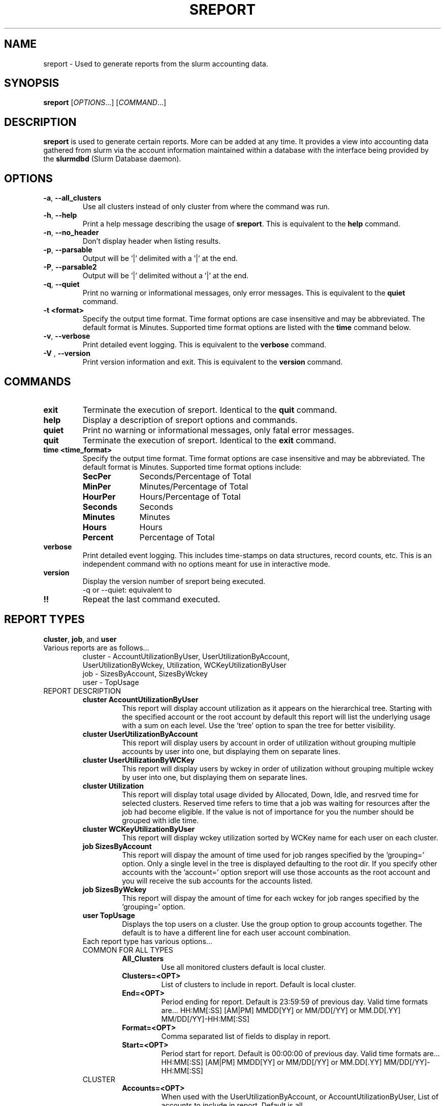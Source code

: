 .TH SREPORT "1" "October 2008" "sreport 1.3" "Slurm components"

.SH "NAME"
sreport \- Used to generate reports from the slurm accounting data.

.SH "SYNOPSIS"
\fBsreport\fR [\fIOPTIONS\fR...] [\fICOMMAND\fR...]

.SH "DESCRIPTION"
\fBsreport\fR is used to generate certain reports.  More can be added
at any time.  It provides a view into accounting data gathered from slurm via
the account information maintained within a database with the interface 
being provided by the \fBslurmdbd\fR (Slurm Database daemon).

.SH "OPTIONS"

.TP
\fB\-a\fR, \fB\-\-all_clusters\fR
Use all clusters instead of only cluster from where the command was run.

.TP
\fB\-h\fR, \fB\-\-help\fR
Print a help message describing the usage of \fBsreport\fR.
This is equivalent to the \fBhelp\fR command.

.TP
\fB\-n\fR, \fB\-\-no_header\fR
Don't display header when listing results.

.TP
\fB\-p\fR, \fB\-\-parsable\fR
Output will be '|' delimited with a '|' at the end.

.TP
\fB\-P\fR, \fB\-\-parsable2\fR
Output will be '|' delimited without a '|' at the end.

.TP
\fB\-q\fR, \fB\-\-quiet\fR
Print no warning or informational messages, only error messages.
This is equivalent to the \fBquiet\fR command.

.TP
\fB\-t <format>\fR
Specify the output time format. 
Time format options are case insensitive and may be abbreviated.
The default format is Minutes.
Supported time format options are listed with the \fBtime\fP command below.

.TP
\fB\-v\fR, \fB\-\-verbose\fR
Print detailed event logging. 
This is equivalent to the \fBverbose\fR command.

.TP
\fB\-V\fR , \fB\-\-version\fR
Print version information and exit.
This is equivalent to the \fBversion\fR command.

.SH "COMMANDS"

.TP
\fBexit\fP
Terminate the execution of sreport.
Identical to the \fBquit\fR command.

.TP
\fBhelp\fP
Display a description of sreport options and commands.

.TP
\fBquiet\fP
Print no warning or informational messages, only fatal error messages.

.TP
\fBquit\fP
Terminate the execution of sreport.
Identical to the \fBexit\fR command.

.TP
\fBtime <time_format>\fP
Specify the output time format. 
Time format options are case insensitive and may be abbreviated.
The default format is Minutes.
Supported time format options include:
.RS
.TP 10
\fBSecPer\fR
Seconds/Percentage of Total
.TP
\fBMinPer\fR
Minutes/Percentage of Total
.TP
\fBHourPer\fR
Hours/Percentage of Total
.TP
\fBSeconds\fR
Seconds
.TP
\fBMinutes\fR
Minutes
.TP
\fBHours\fR
Hours
.TP
\fBPercent\fR
Percentage of Total
.RE

.TP
\fBverbose\fP
Print detailed event logging. 
This includes time\-stamps on data structures, record counts, etc.
This is an independent command with no options meant for use in interactive mode.

.TP
\fBversion\fP
Display the version number of sreport being executed.
     \-q or \-\-quiet: equivalent to \"quiet\" command                        \n\

.TP
\fB!!\fP
Repeat the last command executed.

.SH "REPORT TYPES"
.TP
\fBcluster\fP, \fBjob\fP, and \fBuser\fP

.TP
Various reports are as follows...
     cluster \- AccountUtilizationByUser, UserUtilizationByAccount,
     UserUtilizationByWckey, Utilization, WCKeyUtilizationByUser
     job     \- SizesByAccount, SizesByWckey
     user    \- TopUsage

.TP

.TP
REPORT DESCRIPTION
.RS
.TP
.B cluster AccountUtilizationByUser 
This report will display account utilization as it appears on the
hierarchical tree.  Starting with the specified account or the
root account by default this report will list the underlying
usage with a sum on each level.  Use the 'tree' option to span
the tree for better visibility.
.TP 
.B cluster UserUtilizationByAccount
This report will display users by account in order of utilization without
grouping multiple accounts by user into one, but displaying them
on separate lines.
.TP
.B cluster UserUtilizationByWCKey
This report will display users by wckey in order of utilization without
grouping multiple wckey by user into one, but displaying them
on separate lines.
.TP
.B cluster Utilization
This report will display total usage divided by Allocated, Down,
Idle, and resrved time for selected clusters.  Reserved time
refers to time that a job was waiting for resources after the job
had become eligible.  If the value is not of importance for you
the number should be grouped with idle time.
.TP
.B cluster WCKeyUtilizationByUser
This report will display wckey utilization sorted by WCKey name for
each user on each cluster.  

.TP
.B job SizesByAccount
This report will dispay the amount of time used for job ranges
specified by the 'grouping=' option.  Only a single level in the tree
is displayed defaulting to the root dir.  If you specify other
accounts with the 'account=' option sreport will use those accounts as
the root account and you will receive the sub accounts for the
accounts listed.
.TP
.B job SizesByWckey
This report will dispay the amount of time for each wckey for job ranges
specified by the 'grouping=' option.  

.TP
.B user TopUsage
Displays the top users on a cluster.  Use the group option to group
accounts together.  The default is to have a different line for each
user account combination.  

.TP
Each report type has various options...

.TP
COMMON FOR ALL TYPES
.RS
.TP
.B All_Clusters
Use all monitored clusters default is local cluster.
.TP
.B Clusters=<OPT>
List of clusters to include in report.  Default is local cluster.
.TP
.B End=<OPT>
Period ending for report. Default is 23:59:59 of previous day.
Valid time formats are...
HH:MM[:SS] [AM|PM]
MMDD[YY] or MM/DD[/YY] or MM.DD[.YY]
MM/DD[/YY]-HH:MM[:SS]         
.TP
.B Format=<OPT>
Comma separated list of fields to display in report.
.TP
.B Start=<OPT>
Period start for report.  Default is 00:00:00 of previous day.
Valid time formats are...
HH:MM[:SS] [AM|PM]
MMDD[YY] or MM/DD[/YY] or MM.DD[.YY]
MM/DD[/YY]-HH:MM[:SS]         
.RE

.TP
CLUSTER
.RS
.TP
.B Accounts=<OPT>
When used with the UserUtilizationByAccount, or
AccountUtilizationByUser, List of accounts to include in report.
Default is all. 
.TP
.B Tree
When used with the AccountUtilizationByUser report will span the
accounts as they in the hierarchy.
.TP
.B Users=<OPT>
When used with any report other than Utilization, List of users to
include in report.  Default is all.
.TP
.B Wckeys=<OPT>
When used with the UserUtilizationByWckey or WCKeyUtilizationByUser,
List of wckeys to include in report. Default is all. 
.RE

.TP
JOB    
.RS
.TP
.B Accounts=<OPT>
List of accounts to use for the report Default is all.  The SizesByAccount
report only displays 1 hierarchical level. If accounts are specified
the next layer of accounts under those specified will be displayed,
not the accounts specified.  In the SizesByAccount reports the default
for accounts is root. 
.TP
.B GID=<OPT>
List of group ids to include in report.  Default is all.
.TP
.B Grouping=<OPT>
Comma separated list of size groupings.   (i.e. 50,100,150 would group job cpu count 1-49, 50-99, 100-149, > 150).
.TP
.B Jobs=<OPT>
List of jobs/steps to include in report.  Default is all.
.TP
.B Partitions=<OPT>
List of partitions jobs ran on to include in report.  Default is all.
.TP
.B PrintJobCount
When used with the Sizes report will print number of jobs ran instead
of time used.  
.TP
.B Users=<OPT>
List of users jobs to include in report.  Default is all.
.TP
.B Wckeys=<OPT>
List of wckeys to use for the report.  Default is all.  The
SizesbyWckey report all users summed together.  If you want only
certain users specify them them with the Users= option.
.RE

.TP
USER
.RS
.TP
.B Accounts=<OPT>
List of accounts to use for the report. Default is all.
.TP
.B Group
Group all accounts together for each user.  Default is a separate
entry for each user and account reference.
.TP
.B TopCount=<OPT>
Used in the TopUsage report.  Change the number of users displayed.
Default is 10.
.TP
.B Users=<OPT>
List of users jobs to include in report.  Default is all.
.RE

.TP
 
.SH "Format Options for Each Report"

\fBCluster\fP
       AccountUtilizationByUser
       UserUtilizationByAccount
             \- Accounts, Cluster, CPUCount, Login, Proper, Used
       UserUtilizationByWckey
       WCKeyUtilizationByUser
             \- Cluster, CPUCount, Login, Proper, Used, Wckey
       Utilization
             \- Allocated, Cluster, CPUCount, Down, Idle, Overcommited,
               PlannedDown, Reported, Reserved

\fBJob\fP
       SizesByAccount
             \- Account, Cluster
       SizesByWckey
             \- Wckey, Cluster

\fBUser\fP
       TopUsage
             \- Account, Cluster, Login, Proper, Used
                                                                           
.TP         
.SH "EXAMPLES"
.TP
\fBsreport job sizesbyaccount\fP
.TP
\fBreport cluster utilization\fP
.TP
\fBsreport user top\fP
.TP
\fBsreport job sizesbyaccount All_Clusters users=gore1 account=environ PrintJobCount\fP
Report number of jobs by user gore1 within the environ account
.TP
\fBsreport cluster AccountUtilizationByUser cluster=zeus user=gore1 start=2/23/08 end=2/24/09 format=Accounts,Cluster,CPU_Count,Login,Proper,Used\fP
Report cluster account utilization with the specified fields during
the specified 24 hour day of February 23, 2009, by user gore1
.TP
\fBsreport cluster AccountUtilizationByUser cluster=zeus accounts=lc start=2/23/08 end=2/24/09\fP
Report cluster account utilization by user in the LC account on
cluster zeus
.TP
\fBsreport user topusage start=2/16/09 end=2/23/09 \-t percent account=lc\fP
Report top usage in percent of the lc account during the specified week
.TP
               

.SH "COPYING"
Copyright (C) 2008 Lawrence Livermore National Security.
Produced at Lawrence Livermore National Laboratory (cf, DISCLAIMER).
LLNL\-CODE\-402394.
.LP
This file is part of SLURM, a resource management program.
For details, see <https://computing.llnl.gov/linux/slurm/>.
.LP
SLURM is free software; you can redistribute it and/or modify it under
the terms of the GNU General Public License as published by the Free
Software Foundation; either version 2 of the License, or (at your option)
any later version.
.LP
SLURM is distributed in the hope that it will be useful, but WITHOUT ANY
WARRANTY; without even the implied warranty of MERCHANTABILITY or FITNESS
FOR A PARTICULAR PURPOSE.  See the GNU General Public License for more
details.

.SH "SEE ALSO"
\fBsacct\fR(1), \fBslurmdbe\fR(8)
